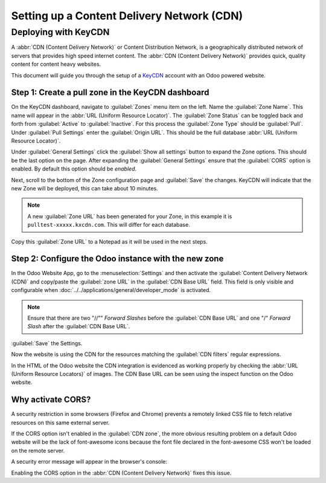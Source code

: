 ===========================================
Setting up a Content Delivery Network (CDN)
===========================================

.. _reference/cdn/keycdn:

Deploying with KeyCDN
=====================

.. sectionauthor:: Fabien Meghazi / Timothy Kukulka

A :abbr:`CDN (Content Delivery Network)` or Content Distribution Network, is a geographically
distributed network of servers that provides high speed internet content. The
:abbr:`CDN (Content Delivery Network)` provides quick, quality content for content heavy websites.

This document will guide you through the setup of a KeyCDN_ account with an Odoo powered website.

Step 1: Create a pull zone in the KeyCDN dashboard
--------------------------------------------------

On the KeyCDN dashboard, navigate to :guilabel:`Zones` menu item on the left. Name the
:guilabel:`Zone Name`. This name will appear in the :abbr:`URL (Uniform Resource Locator)`. The
:guilabel:`Zone Status` can be toggled back and forth from :guilabel:`Active` to
:guilabel:`Inactive`. For this process the :guilabel:`Zone Type` should be :guilabel:`Pull`. Under
:guilabel:`Pull Settings` enter the :guilabel:`Origin URL`. This should be the full database
:abbr:`URL (Uniform Resource Locator)`.

.. example::
   Use ``https://yourdatabase.odoo.com``. Replace *yourdatabase* with the name of the database or the
   custom URL.

.. image:: cdn/keycdn-zone.png
   :align: center
   :alt: KeyCDN's Zone configuration page.

Under :guilabel:`General Settings` click the :guilabel:`Show all settings` button to expand the
Zone options. This should be the last option on the page. After expanding the
:guilabel:`General Settings` ensure that the :guilabel:`CORS` option is enabled. By default this
option should be *enabled*.

Next, scroll to the bottom of the Zone configuration page and :guilabel:`Save` the changes. KeyCDN
will indicate that the new Zone will be deployed, this can take about 10 minutes.

.. image:: cdn/zone-url.png
   :align: center
   :alt: KeyCDN deploying the new Zone.

.. note::
   A new :guilabel:`Zone URL` has been generated for your Zone, in this example it is
   ``pulltest-xxxxx.kxcdn.com``. This will differ for each database.

Copy this :guilabel:`Zone URL` to a Notepad as it will be used in the next steps.

Step 2: Configure the Odoo instance with the new zone
-----------------------------------------------------

In the Odoo Website App, go to the :menuselection:`Settings` and then activate the
:guilabel:`Content Delivery Network (CDN)` and copy/paste the :guilabel:`zone URL` in the
:guilabel:`CDN Base URL` field. This field is only visible and configurable when
:doc:`../../applications/general/developer_mode` is activated.

.. note::
   Ensure that there are two "//"" *Forward Slashes* before the :guilabel:`CDN Base URL` and one "/"
   *Forward Slash* after the :guilabel:`CDN Base URL`.

:guilabel:`Save` the Settings.

.. image:: cdn/cdn-base-url.png
   :align: center
   :alt: Activate the CDN setting in Odoo.

Now the website is using the CDN for the resources matching the :guilabel:`CDN filters` regular
expressions.

In the HTML of the Odoo website the CDN integration is evidenced as working properly by checking the
:abbr:`URL (Uniform Resource Locators)` of images. The CDN Base URL can be seen using the inspect
function on the Odoo website.

.. image:: cdn/test-pull.png
   :align: center
   :alt: The CDN Base URL can be seen using the inspect function on the Odoo website.

Why activate CORS?
------------------

A security restriction in some browsers (Firefox and Chrome) prevents a remotely linked CSS file to
fetch relative resources on this same external server.

If the CORS option isn't enabled in the :guilabel:`CDN zone`, the more obvious resulting problem on
a default Odoo website will be the lack of font-awesome icons because the font file declared in the
font-awesome CSS won't be loaded on the remote server.

A security error message will appear in the browser's console:

.. image:: cdn/odoo-security-message.png
   :align: center
   :alt: Error message populated in the browser console.

Enabling the CORS option in the :abbr:`CDN (Content Delivery Network)` fixes this issue.

.. _KeyCDN: https://www.keycdn.com
